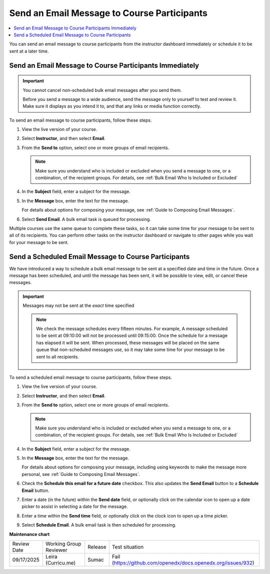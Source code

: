 .. _Send an Email Message to Course Participants:

############################################
Send an Email Message to Course Participants
############################################

.. tags:: educator, how-to

.. contents::
 :local:
 :depth: 1

You can send an email message to course participants from the instructor dashboard immediately or schedule it to be sent at a later time.

.. _Send Bulk Email Immediately:

**********************************************************
Send an Email Message to Course Participants Immediately
**********************************************************

.. Important:: You cannot cancel non-scheduled bulk email messages after you send them.

   Before you send a message to a wide audience, send the message only to
   yourself to test and review it. Make sure it displays as you intend it to,
   and that any links or media function correctly.

To send an email message to course participants, follow these steps.

#. View the live version of your course.

#. Select **Instructor**, and then select **Email**.

#. From the **Send to** option, select one or more groups of email recipients.

   .. note:: Make sure you understand who is included or excluded when you
      send a message to one, or a combination, of the recipient groups. For
      details, see :ref:`Bulk Email Who Is Included or Excluded`

#. In the **Subject** field, enter a subject for the message.

#. In the **Message** box, enter the text for the message.

   For details about options for composing your message, see
   :ref:`Guide to Composing Email Messages`.

#. Select **Send Email**. A bulk email task is queued for processing.

Multiple courses use the same queue to complete these tasks, so it can take
some time for your message to be sent to all of its recipients. You can
perform other tasks on the instructor dashboard or navigate to other pages
while you wait for your message to be sent.

.. _Send_Scheduled_Bulk_Email:

*****************************************************
Send a Scheduled Email Message to Course Participants
*****************************************************

We have introduced a way to schedule a bulk email message to be sent at a
specified date and time in the future. Once a message has been scheduled,
and until the message has been sent, it will be possible to view, edit, or
cancel these messages.

.. Important:: Messages may not be sent at the *exact* time specified

   .. note:: We check the message schedules every fifteen minutes. For example,
      A message scheduled to be sent at 09:10:00 will not be processed until
      09:15:00. Once the schedule for a message has elapsed it will be sent.
      When processed, these messages will be placed on the same queue that
      non-scheduled messages use, so it may take some time for your message to
      be sent to all recipients.

To send a scheduled email message to course participants, follow these steps.

#. View the live version of your course.

#. Select **Instructor**, and then select **Email**.

#. From the **Send to** option, select one or more groups of email recipients.

   .. note:: Make sure you understand who is included or excluded when you
      send a message to one, or a combination, of the recipient groups. For
      details, see :ref:`Bulk Email Who Is Included or Excluded`

#. In the **Subject** field, enter a subject for the message.

#. In the **Message** box, enter the text for the message.

   For details about options for composing your message, including using keywords to make the message more personal, see
   :ref:`Guide to Composing Email Messages`.

#. Check the **Schedule this email for a future date** checkbox. This also
   updates the **Send Email** button to a **Schedule Email** button.

#. Enter a date (in the future) within the **Send date** field, or optionally
   click on the calendar icon to open up a date picker to assist in selecting a
   date for the message.

#. Enter a time within the **Send time** field, or optionally
   click on the clock icon to open up a time picker.

#. Select **Schedule Email**. A bulk email task is then scheduled for
   processing.

.. seealso::
 

 :ref:`Guide to Bulk Email Messages` (reference)

 :ref:`Review Sent Messages` (how-to)

 :ref:`Example Messages to Students` (reference)

**Maintenance chart**

+--------------+-------------------------------+----------------+-------------------------------------------------------------+
| Review Date  | Working Group Reviewer        |   Release      |Test situation                                               |
+--------------+-------------------------------+----------------+-------------------------------------------------------------+
| 09/17/2025   | Leira (Curricu.me)            | Sumac          |Fail (https://github.com/openedx/docs.openedx.org/issues/932)|
+--------------+-------------------------------+----------------+-------------------------------------------------------------+

